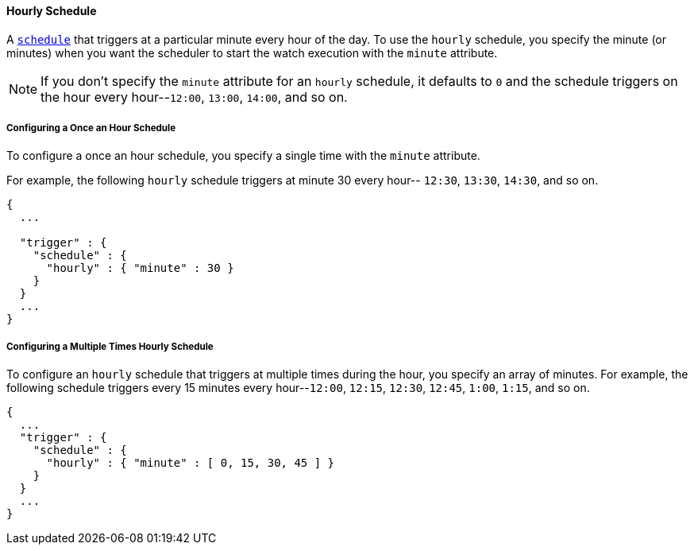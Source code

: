 [[schedule-hourly]]
==== Hourly Schedule

A <<trigger-schedule, `schedule`>> that triggers at a particular minute 
every hour of the day. To use the `hourly` schedule, you specify the minute (or minutes)
when you want the scheduler to start the watch execution with the `minute` attribute. 

NOTE: If you don't specify the `minute` attribute for an `hourly` schedule, it defaults to `0` and the 
schedule triggers on the hour every hour--`12:00`, `13:00`, `14:00`, and so on.

===== Configuring a Once an Hour Schedule
To configure a once an hour schedule, you specify a single time with the `minute` 
attribute. 

For example, the following `hourly` schedule triggers at minute 30 every hour--
`12:30`, `13:30`, `14:30`, and so on. 

[source,json]
--------------------------------------------------
{
  ...

  "trigger" : {
    "schedule" : {
      "hourly" : { "minute" : 30 }
    }
  }
  ...
}
--------------------------------------------------

===== Configuring a Multiple Times Hourly Schedule

To configure an `hourly` schedule that triggers at multiple times during the hour, you specify
an array of minutes.  For example, the following schedule triggers every 15 
minutes every hour--`12:00`, `12:15`, `12:30`, `12:45`, `1:00`, `1:15`, and so on.

[source,json]
--------------------------------------------------
{
  ...
  "trigger" : {
    "schedule" : {
      "hourly" : { "minute" : [ 0, 15, 30, 45 ] }
    }
  }
  ...
}
--------------------------------------------------
